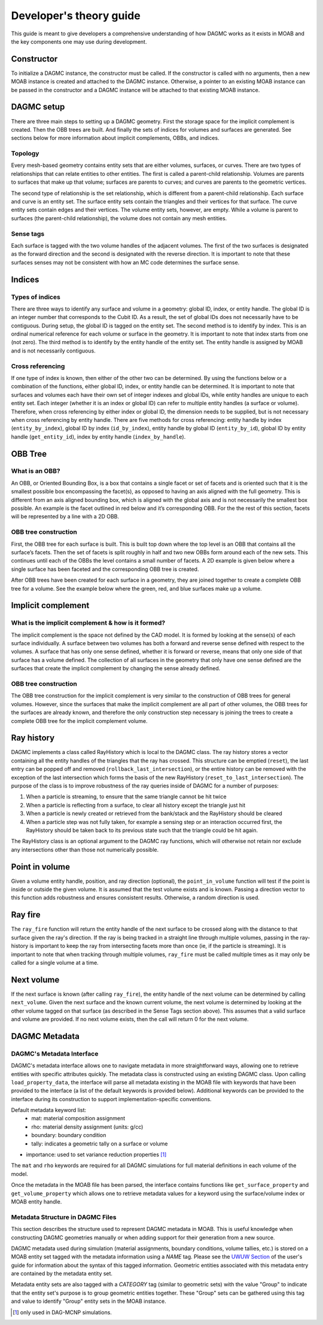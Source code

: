 Developer's theory guide
========================

This guide is meant to give developers a comprehensive understanding of how
DAGMC works as it exists in MOAB and the key components one may use during
development.

Constructor
~~~~~~~~~~~~

To initialize a DAGMC instance, the constructor must be called. If the
constructor is called with no arguments, then a new MOAB instance is created
and attached to the DAGMC instance.
Otherwise, a pointer to an existing MOAB instance can be passed in the
constructor and a DAGMC instance will be attached to that existing MOAB instance.

DAGMC setup
~~~~~~~~~~~~

There are three main steps to setting up a DAGMC geometry. First the storage
space for the implicit complement is created. Then the OBB trees are built.
And finally the sets of indices for volumes and surfaces are generated.
See sections below for more information about implicit complements, OBBs,
and indices.

Topology
--------

Every mesh-based geometry contains entity sets that are either volumes, surfaces, or curves.
There are two types of relationships that can relate entities to other entities.
The first is called a parent-child relationship. Volumes are parents to surfaces
that make up that volume; surfaces are parents to curves; and curves are
parents to the geometric vertices.

The second type of relationship is the set relationship, which is different
from a parent-child relationship. Each surface and curve is an entity set.
The surface entity sets contain the triangles and their vertices for that
surface. The curve entity sets contain edges and their vertices. The volume entity sets,
however, are empty. While a volume is parent to surfaces (the parent-child
relationship), the volume does not contain any mesh entities.

Sense tags
----------

Each surface is tagged with the two volume handles of the adjacent volumes.
The first of the two surfaces is designated as the forward direction and the
second is designated with the reverse direction. It is important to note that
these surfaces senses may not be consistent with how an MC code determines
the surface sense.

Indices
~~~~~~~

Types of indices
----------------

There are three ways to identify any surface and volume in a geometry:
global ID, index, or entity handle. The global ID is an integer number that
corresponds to the Cubit ID. As a result, the set of global IDs does not
necessarily have to be contiguous. During setup, the global ID is tagged on the
entity set. The second method is to identify by index. This is an ordinal
numerical reference for each volume or surface in the geometry. It is important
to note that index starts from one (not zero). The third method
is to identify by the entity handle of the entity set. The entity handle is
assigned by MOAB and is not necessarily contiguous.

Cross referencing
-----------------

If one type of index is known, then either of the other two can be determined.
By using the functions below or a combination of the functions, either global ID,
index, or entity handle can be determined. It is important to note that surfaces
and volumes each have their own set of integer indexes and global IDs, while
entity handles are unique to each entity set. Each integer (whether it is an
index or global ID) can refer to multiple entity handles (a surface or volume).
Therefore, when cross referencing by either index or global ID, the dimension
needs to be supplied, but is not necessary when cross referencing by entity
handle. There are five methods for cross referencing: entity handle by index
(``entity_by_index``), global ID by index (``id_by_index``), entity handle by global
ID (``entity_by_id``), global ID by entity handle (``get_entity_id``), index by entity
handle (``index_by_handle``).

OBB Tree
~~~~~~~~

What is an OBB?
---------------

An OBB, or Oriented Bounding Box, is a box that contains a single facet or set
of facets and is oriented such that it is the smallest possible box
encompassing the facet(s), as opposed to having an axis aligned with the full geometry.
This is different from an axis aligned bounding box,
which is aligned with the global axis and is not necessarily the smallest box
possible. An example is the facet outlined in red below and it’s corresponding
OBB. For the the rest of this section, facets will be represented by a line with
a 2D OBB.

..  image:: 3d-obb.png
    :height: 300
    :width:  300
    :alt:    Image of a 3-D Oriented Bounding Box (OBB) around a facet

OBB tree construction
---------------------

First, the OBB tree for each surface is built. This is built top down where the
top level is an OBB that contains all the surface’s facets. Then the set of facets
is split roughly in half and two new OBBs form around each of the new sets.
This continues until each of the OBBs the level contains a small number of facets. A 2D
example is given below where a single surface has been faceted and the
corresponding OBB tree is created.

..  image:: red-tree.png
    :height: 300
    :width:  500
    :alt:    Image of OBB tree structure for a surface

After OBB trees have been created for each surface in a geometry, they are
joined together to create a complete OBB tree for a volume. See the example
below where the green, red, and blue surfaces make up a volume.

..  image:: vol-obb-tree.png
    :height: 500
    :width:  675
    :alt:    Image of OBB tree structure for a volume

Implicit complement
~~~~~~~~~~~~~~~~~~~

What is the implicit complement & how is it formed?
---------------------------------------------------

The implicit complement is the space not defined by the CAD model. It is formed
by looking at the sense(s) of each surface individually. A surface between two
volumes has both a forward and reverse sense defined with respect to the
volumes. A surface that has only one sense defined, whether it is forward or
reverse, means that only one side of that surface has a volume defined. The
collection of all surfaces in the geometry that only have one sense defined are
the surfaces that create the implicit complement by changing the sense already
defined.

OBB tree construction
---------------------

The OBB tree construction for the implicit complement is very similar to the
construction of OBB trees for general volumes. However, since the surfaces that
make the implicit complement are all part of other volumes, the OBB trees for
the surfaces are already known, and therefore the only construction step
necessary is joining the trees to create a complete OBB tree for the implicit
complement volume.

Ray history
~~~~~~~~~~~

DAGMC implements a class called RayHistory which is local to the DAGMC class.
The ray history stores a vector containing all the entity handles of the triangles
that the ray has crossed. This structure can be emptied (``reset``), the last
entry can be popped off and removed (``rollback_last_intersection``), or the
entire history can be removed with the exception of the last intersection which forms
the basis of the new RayHistory (``reset_to_last_intersection``). The purpose of the
class is to improve robustness of the ray queries inside of DAGMC for a number of
purposes:

1. When a particle is streaming, to ensure that the same triangle cannot be hit twice
2. When a particle is reflecting from a surface, to clear all history except the
   triangle just hit
3. When a particle is newly created or retrieved from the bank/stack and the RayHistory
   should be cleared
4. When a particle step was not fully taken, for example a sensing step or an interaction
   occurred first, the RayHistory should be taken back to its previous state such that the
   triangle could be hit again.

The RayHistory class is an optional argument to the DAGMC ray functions, which will otherwise
not retain nor exclude any intersections other than those not numerically possible.

Point in volume
~~~~~~~~~~~~~~~

Given a volume entity handle, position, and ray direction (optional), the
``point_in_volume`` function will test if the point is inside or outside the given
volume. It is assumed that the test volume exists and is known. Passing a
direction vector to this function adds robustness and ensures consistent results.
Otherwise, a random direction is used.

Ray fire
~~~~~~~~

The ``ray_fire`` function will return the entity handle of the next surface to be
crossed along with the distance to that surface given the ray's direction. If
the ray is being tracked in a straight line through multiple volumes, passing
in the ray-history is important to keep the ray from intersecting facets more
than once (ie, if the particle is streaming). It is important to note that
when tracking through multiple volumes, ``ray_fire`` must be called multiple times
as it may only be called for a single volume at a time.

Next volume
~~~~~~~~~~~

If the next surface is known (after calling ``ray_fire``), the entity handle of the
next volume can be determined by calling ``next_volume``. Given the next surface and
the known current volume, the next volume is determined by looking at the other
volume tagged on that surface (as described in the Sense Tags section above).
This assumes that a valid surface and volume are provided. If no next volume
exists, then the call will return 0 for the next volume.

DAGMC Metadata
~~~~~~~~~~~~~~

DAGMC's Metadata Interface
--------------------------

DAGMC's metadata interface allows one to navigate metadata in more
straightforward ways, allowing one to retrieve entities with specific
attributes quickly. The metadata class is constructed using an existing DAGMC
class. Upon calling ``load_property_data``, the interface will parse all
metadata existing in the MOAB file with keywords that have been provided to the
interface (a list of the default keywords is provided below). Additional
keywords can be provided to the interface during its construction to support
implementation-specific conventions.

Default metadata keyword list:
  - mat: material composition assignment
  - rho: material density assignment (units: g/cc)
  - boundary: boundary condition
  - tally: indicates a geometric tally on a surface or volume
- importance: used to set variance reduction properties [1]_

The ``mat`` and ``rho`` keywords are required for all DAGMC simulations for full
material definitions in each volume of the model.

Once the metadata in the MOAB file has been parsed, the interface contains
functions like ``get_surface_property`` and ``get_volume_property`` which allows
one to retrieve metadata values for a keyword using the surface/volume index or
MOAB entity handle.

Metadata Structure in DAGMC Files
---------------------------------

This section describes the structure used to represent DAGMC metadata in
MOAB. This is useful knowledge when constructing DAGMC geometries manually or
when adding support for their generation from a new source.

DAGMC metadata used during simulation (material assignments, boundary
conditions, volume tallies, etc.) is stored on a MOAB entity set tagged with the
metadata information using a `NAME` tag. Please see the `UWUW Section
<../usersguide/uw2.html>`_ of the user's guide for information about the syntax
of this tagged information. Geometric entities associated with this metadata
entry are contained by the metadata entity set.

Metadata entity sets are also tagged with a `CATEGORY` tag (similar to geometric
sets) with the value "Group" to indicate that the entity set's purpose is to
group geometric entities together. These "Group" sets can be gathered using this
tag and value to identify "Group" entity sets in the MOAB instance.

.. [1] only used in DAG-MCNP simulations.
